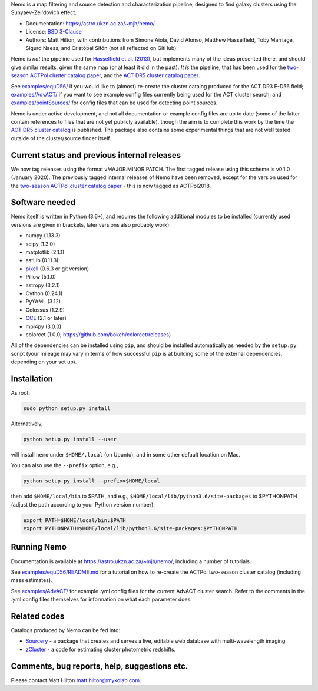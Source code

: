 
Nemo is a map filtering and source detection and characterization pipeline, designed to find
galaxy clusters using the Sunyaev-Zel'dovich effect.


* Documentation: https://astro.ukzn.ac.za/~mjh/nemo/
* License: `BSD 3-Clause <LICENSE>`_
* Authors: Matt Hilton, with contributions from Simone Aiola, David Alonso, Matthew Hasselfield,
  Toby Marriage, Sigurd Naess, and Cristóbal Sifón (not all reflected on GitHub).

Nemo is *not* the pipeline used for 
`Hasselfield et al. (2013) <http://adsabs.harvard.edu/abs/2013JCAP...07..008H>`_\ , but implements many
of the ideas presented there, and should give similar results, given the same map (or at least it
did in the past). *It is* the pipeline, that has been used for the
`two-season ACTPol cluster catalog paper <http://adsabs.harvard.edu/abs/2017arXiv170905600H>`_\ ,
and the `ACT DR5 cluster catalog paper <https://ui.adsabs.harvard.edu/abs/2020arXiv200911043H/abstract>`_.

See `examples/equD56/ <examples/equD56/>`_ if you would like to (almost) re-create the 
cluster catalog produced for the ACT DR3 E-D56 field; `examples/AdvACT/ <examples/AdvACT/>`_ if you
want to see example config files currently being used for the ACT cluster search; and 
`examples/pointSources/ <examples/pointSources>`_ for config files that can be used for detecting
point sources.

Nemo is under active development, and not all documentation or example config files are up to date
(some of the latter contain references to files that are not yet publicly available), though the
aim is to complete this work by the time the 
`ACT DR5 cluster catalog <https://ui.adsabs.harvard.edu/abs/2020arXiv200911043H/abstract>`_
is published. The package also contains some experimental things that are not well tested outside
of the cluster/source finder itself.

Current status and previous internal releases
=============================================

We now tag releases using the format vMAJOR.MINOR.PATCH. The first tagged release using this 
scheme is v0.1.0 (January 2020). The previously tagged internal releases of Nemo have been 
removed, except for the version used for the 
`two-season ACTPol cluster catalog paper <http://adsabs.harvard.edu/abs/2017arXiv170905600H>`_ - this is now tagged as ACTPol2018.

Software needed
===============

Nemo itself is written in Python (3.6+), and requires the following additional modules to be installed 
(currently used versions are given in brackets, later versions also probably work):


* numpy (1.13.3)
* scipy (1.3.0)
* matplotlib (2.1.1)
* astLib (0.11.3)
* `pixell <https://github.com/simonsobs/pixell/>`_ (0.6.3 or git version)
* Pillow (5.1.0)
* astropy (3.2.1)
* Cython (0.24.1)
* PyYAML (3.12)
* Colossus (1.2.9)
* `CCL <https://github.com/LSSTDESC/CCL>`_ (2.1 or later)
* mpi4py (3.0.0)
* colorcet (1.0.0; https://github.com/bokeh/colorcet/releases)

All of the dependencies can be installed using ``pip``\ , and should be installed automatically as needed
by the ``setup.py`` script (your mileage may vary in terms of how successful ``pip`` is at building
some of the external dependencies, depending on your set up).

Installation
============

As root:

.. code-block::

   sudo python setup.py install


Alternatively, 

.. code-block::

   python setup.py install --user


will install ``nemo`` under ``$HOME/.local`` (on Ubuntu), and in some other default location on Mac.

You can also use the ``--prefix`` option, e.g.,

.. code-block::

   python setup.py install --prefix=$HOME/local


then add ``$HOME/local/bin`` to $PATH, and e.g., ``$HOME/local/lib/python3.6/site-packages`` to 
$PYTHONPATH (adjust the path according to your Python version number).

.. code-block::

   export PATH=$HOME/local/bin:$PATH    
   export PYTHONPATH=$HOME/local/lib/python3.6/site-packages:$PYTHONPATH


Running Nemo
============

Documentation is available at https://astro.ukzn.ac.za/~mjh/nemo/, including a number of
tutorials.

See `examples/equD56/README.md <examples/equD56/README.md>`_ for a tutorial on how to re-create 
the ACTPol two-season cluster catalog (including mass estimates). 

See `examples/AdvACT/ <examples/AdvACT/>`_ for example .yml config files for the current AdvACT
cluster search. Refer to the comments in the .yml config files themselves for information on what
each parameter does.

Related codes
=============

Catalogs produced by Nemo can be fed into:


* `Sourcery <https://github.com/mattyowl/sourcery>`_ - a package that creates and serves a live,
  editable web database with multi-wavelength imaging.
* `zCluster <https://github.com/ACTCollaboration/zCluster>`_ - a code for estimating cluster
  photometric redshifts.

Comments, bug reports, help, suggestions etc.
=============================================

Please contact Matt Hilton matt.hilton@mykolab.com.
